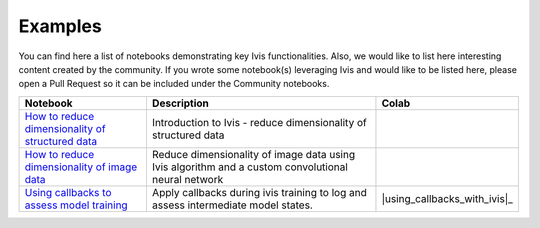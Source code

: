 .. _examples:

Examples
========

You can find here a list of notebooks demonstrating key Ivis functionalities. Also, we would like to list here interesting content created by the community. If you wrote some notebook(s) leveraging Ivis and would like to be listed here, please open a Pull Request so it can be included under the Community notebooks.

.. list-table::
   :widths: 30 60 10
   :header-rows: 1

   * - Notebook
     - Description
     - Colab

   * - `How to reduce dimensionality of structured data <https://github.com/beringresearch/ivis/blob/master/notebooks/introduction_to_dimensionality_reduction_using_ivis.ipynb>`_
     - Introduction to Ivis - reduce dimensionality of structured data
     - |ivis_introduction_colab|_

   * - `How to reduce dimensionality of image data <https://github.com/beringresearch/ivis/blob/master/notebooks/ivis_cnn_backbone_fashion_mnist.ipynb>`_
     - Reduce dimensionality of image data using Ivis algorithm and a custom convolutional neural network
     - |ivis_cnn_backbone_fashion_mnist_colab|_

   * - `Using callbacks to assess model training <https://github.com/beringresearch/ivis/blob/master/notebooks/using_callbacks_with_ivis.ipynb>`_
     - Apply callbacks during ivis training to log and assess intermediate model states.
     - |using_callbacks_with_ivis|_

.. |ivis_introduction_colab| image:: https://colab.research.google.com/assets/colab-badge.svg
.. _ivis_introduction_colab: https://colab.research.google.com/github/beringresearch/ivis/blob/master/notebooks/introduction_to_dimensionality_reduction_using_ivis.ipynb

.. |ivis_cnn_backbone_fashion_mnist_colab| image:: https://colab.research.google.com/assets/colab-badge.svg
.. _ivis_cnn_backbone_fashion_mnist_colab: https://colab.research.google.com/github/beringresearch/ivis/blob/master/notebooks/ivis_cnn_backbone_fashion_mnist.ipynb

.. |using_callbacks_with_ivis_colab| image:: https://colab.research.google.com/assets/colab-badge.svg
.. _using_callbacks_with_ivis_colab: https://colab.research.google.com/github/beringresearch/ivis/blob/master/notebooks/using_callbacks_with_ivis.ipynb.ipynb